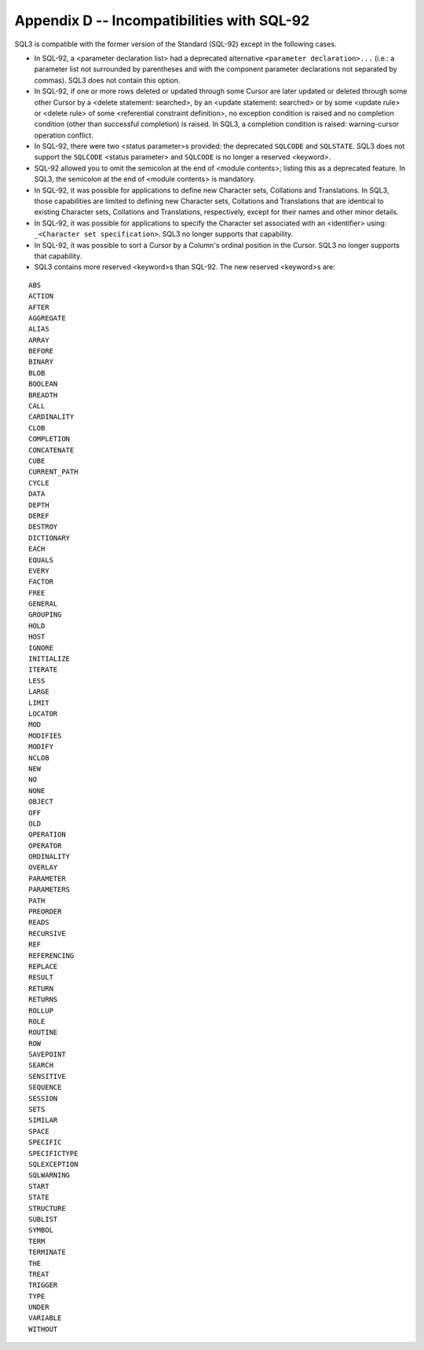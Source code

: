 .. highlight:: text

===========================================
Appendix D -- Incompatibilities with SQL-92
===========================================

SQL3 is compatible with the former version of the Standard (SQL-92) except in
the following cases.

* In SQL-92, a <parameter declaration list> had a deprecated alternative
  ``<parameter declaration>...`` (i.e.: a parameter list not surrounded by
  parentheses and with the component parameter declarations not separated by
  commas). SQL3 does not contain this option.

* In SQL-92, if one or more rows deleted or updated through some Cursor are
  later updated or deleted through some other Cursor by a <delete statement:
  searched>, by an <update statement: searched> or by some <update rule> or
  <delete rule> of some <referential constraint definition>, no exception
  condition is raised and no completion condition (other than successful
  completion) is raised. In SQL3, a completion condition is raised:
  warning-cursor operation conflict.

* In SQL-92, there were two <status parameter>s provided: the deprecated
  ``SQLCODE`` and ``SQLSTATE``. SQL3 does not support the ``SQLCODE`` <status 
  parameter> and ``SQLCODE`` is no longer a reserved <keyword>.

* SQL-92 allowed you to omit the semicolon at the end of <module contents>;
  listing this as a deprecated feature. In SQL3, the semicolon at the end of
  <module contents> is mandatory.

* In SQL-92, it was possible for applications to define new Character sets,
  Collations and Translations. In SQL3, those capabilities are limited to
  defining new Character sets, Collations and Translations that are identical to
  existing Character sets, Collations and Translations, respectively, except for
  their names and other minor details.

* In SQL-92, it was possible for applications to specify the Character set
  associated with an <identifier> using: ``_<Character set specification>``. 
  SQL3 no longer supports that capability.

* In SQL-92, it was possible to sort a Cursor by a Column's ordinal position
  in the Cursor. SQL3 no longer supports that capability.

* SQL3 contains more reserved <keyword>s than SQL-92. The new reserved
  <keyword>s are:

::

    ABS
    ACTION
    AFTER
    AGGREGATE
    ALIAS
    ARRAY
    BEFORE
    BINARY
    BLOB
    BOOLEAN
    BREADTH
    CALL
    CARDINALITY
    CLOB
    COMPLETION
    CONCATENATE
    CUBE
    CURRENT_PATH
    CYCLE
    DATA
    DEPTH
    DEREF
    DESTROY
    DICTIONARY
    EACH
    EQUALS
    EVERY
    FACTOR
    FREE
    GENERAL
    GROUPING
    HOLD
    HOST
    IGNORE
    INITIALIZE
    ITERATE
    LESS
    LARGE
    LIMIT
    LOCATOR
    MOD
    MODIFIES
    MODIFY
    NCLOB
    NEW
    NO
    NONE
    OBJECT
    OFF
    OLD
    OPERATION
    OPERATOR
    ORDINALITY
    OVERLAY
    PARAMETER
    PARAMETERS
    PATH
    PREORDER
    READS
    RECURSIVE
    REF
    REFERENCING
    REPLACE
    RESULT
    RETURN
    RETURNS
    ROLLUP
    ROLE
    ROUTINE
    ROW
    SAVEPOINT
    SEARCH
    SENSITIVE
    SEQUENCE
    SESSION
    SETS
    SIMILAR
    SPACE
    SPECIFIC
    SPECIFICTYPE
    SQLEXCEPTION
    SQLWARNING
    START
    STATE
    STRUCTURE
    SUBLIST
    SYMBOL
    TERM
    TERMINATE
    THE
    TREAT
    TRIGGER
    TYPE
    UNDER
    VARIABLE
    WITHOUT
